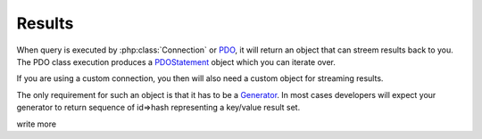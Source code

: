 =======
Results
=======

When query is executed by :php:class:`Connection` or 
`PDO <http://php.net/manual/en/pdo.query.php>`_, it will return
an object that can streem results back to you. The PDO class execution
produces a `PDOStatement <http://php.net/manual/en/class.pdostatement.php>`_
object which you can iterate over.

If you are using a custom connection, you then will also need a custom
object for streaming results.

The only requirement for such an object is that it has to be a 
`Generator <http://php.net/manual/en/language.generators.syntax.php>`_.
In most cases developers will expect your generator to return sequence
of id=>hash representing a key/value result set.


.. todo:: 
write more
